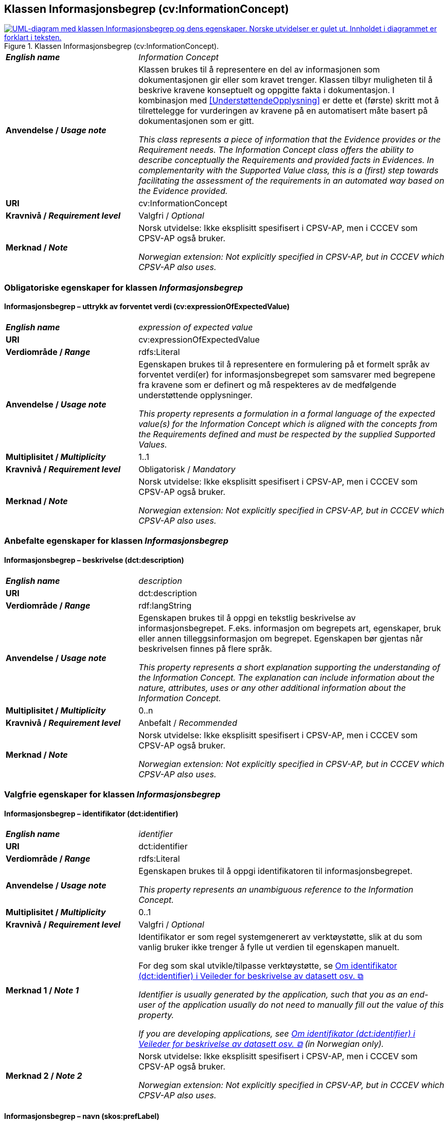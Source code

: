 == Klassen Informasjonsbegrep (cv:InformationConcept) [[Informasjonsbegrep]]

[[img-KlassenInformasjonsbegrep]]
.Klassen Informasjonsbegrep (cv:InformationConcept).
[link=images/KlassenInformasjonsbegrep.png]
image::images/KlassenInformasjonsbegrep.png[alt="UML-diagram med klassen Informasjonsbegrep og dens egenskaper. Norske utvidelser er gulet ut. Innholdet i diagrammet er forklart i teksten."]

[cols="30s,70d"]
|===
| _English name_ |  _Information Concept_
| Anvendelse / _Usage note_ |  Klassen brukes til å representere en del av informasjonen som dokumentasjonen gir eller som kravet trenger. Klassen tilbyr muligheten til å beskrive kravene konseptuelt og oppgitte fakta i dokumentasjon. I kombinasjon med <<UnderstøttendeOpplysning>> er dette et (første) skritt mot å tilrettelegge for vurderingen av kravene på en automatisert måte basert på dokumentasjonen som er gitt.

_This class represents a piece of information that the Evidence provides or the Requirement needs. The Information Concept class offers the ability to describe conceptually the Requirements and provided facts in Evidences. In complementarity with the Supported Value class, this is a (first) step towards facilitating the assessment of the requirements in an automated way based on the Evidence provided._
| URI |  cv:InformationConcept
| Kravnivå / _Requirement level_ | Valgfri / _Optional_
|Merknad / _Note_ |   Norsk utvidelse: Ikke eksplisitt spesifisert i CPSV-AP, men i CCCEV som CPSV-AP også bruker.

_Norwegian extension: Not explicitly specified in CPSV-AP, but in CCCEV which CPSV-AP also uses._
|===

=== Obligatoriske egenskaper for klassen _Informasjonsbegrep_ [[Informasjonsbegrep-obligatoriske-egenskaper]]

==== Informasjonsbegrep – uttrykk av forventet verdi (cv:expressionOfExpectedValue) [[Informasjonsbegrep-uttrykkAvForventetVerdi]]

[cols="30s,70d"]
|===
| _English name_ | _expression of expected value_
| URI | cv:expressionOfExpectedValue
| Verdiområde / _Range_ | rdfs:Literal
| Anvendelse / _Usage note_ | Egenskapen brukes til å representere en formulering på et formelt språk av forventet verdi(er) for informasjonsbegrepet som samsvarer med begrepene fra kravene som er definert og må respekteres av de medfølgende understøttende opplysninger.

_This property represents a formulation in a formal language of the expected value(s) for the Information Concept which is aligned with the concepts from the Requirements defined and must be respected by the supplied Supported Values._
| Multiplisitet / _Multiplicity_ | 1..1
| Kravnivå / _Requirement level_ | Obligatorisk / _Mandatory_
|Merknad / _Note_ |   Norsk utvidelse: Ikke eksplisitt spesifisert i CPSV-AP, men i CCCEV som CPSV-AP også bruker.

_Norwegian extension: Not explicitly specified in CPSV-AP, but in CCCEV which CPSV-AP also uses._
|===

=== Anbefalte egenskaper for klassen _Informasjonsbegrep_ [[Informasjonsbegrep-anbefalte-egenskaper]]

==== Informasjonsbegrep – beskrivelse (dct:description) [[Informasjonsbegrep-beskrivelse]]

[cols="30s,70d"]
|===
| _English name_ | _description_
| URI | dct:description
| Verdiområde / _Range_ | rdf:langString
| Anvendelse / _Usage note_ | Egenskapen brukes til å oppgi en tekstlig beskrivelse av informasjonsbegrepet. F.eks. informasjon om begrepets art, egenskaper, bruk eller annen tilleggsinformasjon om begrepet. Egenskapen bør gjentas når beskrivelsen finnes på flere språk.

_This property represents a short explanation supporting the understanding of the Information Concept. The explanation can include information about the nature, attributes, uses or any other additional information about the Information Concept._
| Multiplisitet / _Multiplicity_ | 0..n
| Kravnivå / _Requirement level_ | Anbefalt / _Recommended_
|Merknad / _Note_ |   Norsk utvidelse: Ikke eksplisitt spesifisert i CPSV-AP, men i CCCEV som CPSV-AP også bruker.

_Norwegian extension: Not explicitly specified in CPSV-AP, but in CCCEV which CPSV-AP also uses._
|===

=== Valgfrie egenskaper for klassen _Informasjonsbegrep_ [[Informasjonsbegrep-valgfrie-egenskaper]]

==== Informasjonsbegrep – identifikator (dct:identifier) [[Informasjonsbegrep-identifikator]]

[cols="30s,70d"]
|===
| _English name_ | _identifier_
| URI | dct:identifier
| Verdiområde / _Range_ | rdfs:Literal
| Anvendelse / _Usage note_ | Egenskapen brukes til å oppgi identifikatoren til informasjonsbegrepet.

_This property represents an unambiguous reference to the Information Concept._
| Multiplisitet / _Multiplicity_ | 0..1
| Kravnivå / _Requirement level_ | Valgfri / _Optional_
| Merknad 1 / _Note 1_ | Identifikator er som regel systemgenerert av verktøystøtte, slik at du som vanlig bruker ikke trenger å fylle ut verdien til egenskapen manuelt.

For deg som skal utvikle/tilpasse verktøystøtte, se https://data.norge.no/guide/veileder-beskrivelse-av-datasett/#om-identifikator[Om identifikator (dct:identifier) i Veileder for beskrivelse av datasett osv. &#x29C9;, window="_blank", role="ext-link"]

__Identifier is usually generated by the application, such that you as an end-user of the application usually do not need to manually fill out the value of this property.__ 

__If you are developing applications, see https://data.norge.no/guide/veileder-beskrivelse-av-datasett/#om-identifikator[Om identifikator (dct:identifier) i Veileder for beskrivelse av datasett osv. &#x29C9;, window="_blank", role="ext-link"] (in Norwegian only).__
| Merknad 2 / _Note 2_ |   Norsk utvidelse: Ikke eksplisitt spesifisert i CPSV-AP, men i CCCEV som CPSV-AP også bruker.

_Norwegian extension: Not explicitly specified in CPSV-AP, but in CCCEV which CPSV-AP also uses._
|===

==== Informasjonsbegrep – navn (skos:prefLabel) [[Informasjonsbegrep-navn]]

[cols="30s,70d"]
|===
| _English name_ | _name_
| URI | skos:prefLabel
| Verdiområde / _Range_ | rdf:langString
| Anvendelse / _Usage note_ | Egenskapen brukes til å oppgi navnet til informasjonsbegrepet. Egenskapen bør gjentas når navnet finnes på flere språk.

_This property represents the Name of the Information Concept. The property should be repeated when the name is in several languages._
| Multiplisitet / _Multiplicity_ | 0..n
| Kravnivå / _Requirement level_ | Valgfri / _Optional_
|Merknad / _Note_ |   Norsk utvidelse: Ikke eksplisitt spesifisert i CPSV-AP, men i CCCEV som CPSV-AP også bruker.

_Norwegian extension: Not explicitly specified in CPSV-AP, but in CCCEV which CPSV-AP also uses._
|===

==== Informasjonsbegrep – type (dct:type) [[Informasjonsbegrep-type]]

[cols="30s,70d"]
|===
| _English name_ | _type_
| URI | dct:type
| Verdiområde / _Range_ | skos:Concept
| Anvendelse / _Usage note_ | Egenskapen brukes til å spesifisere hvilken kategori informasjonsbegrepet tilhører.

_This property represents the category to which the Information Concept belongs._
| Multiplisitet / _Multiplicity_ | 0..1
| Kravnivå / _Requirement level_ | Valgfri / _Optional_
|Merknad / _Note_ |   Norsk utvidelse: Ikke eksplisitt spesifisert i CPSV-AP, men i CCCEV som CPSV-AP også bruker.

_Norwegian extension: Not explicitly specified in CPSV-AP, but in CCCEV which CPSV-AP also uses._
|===
